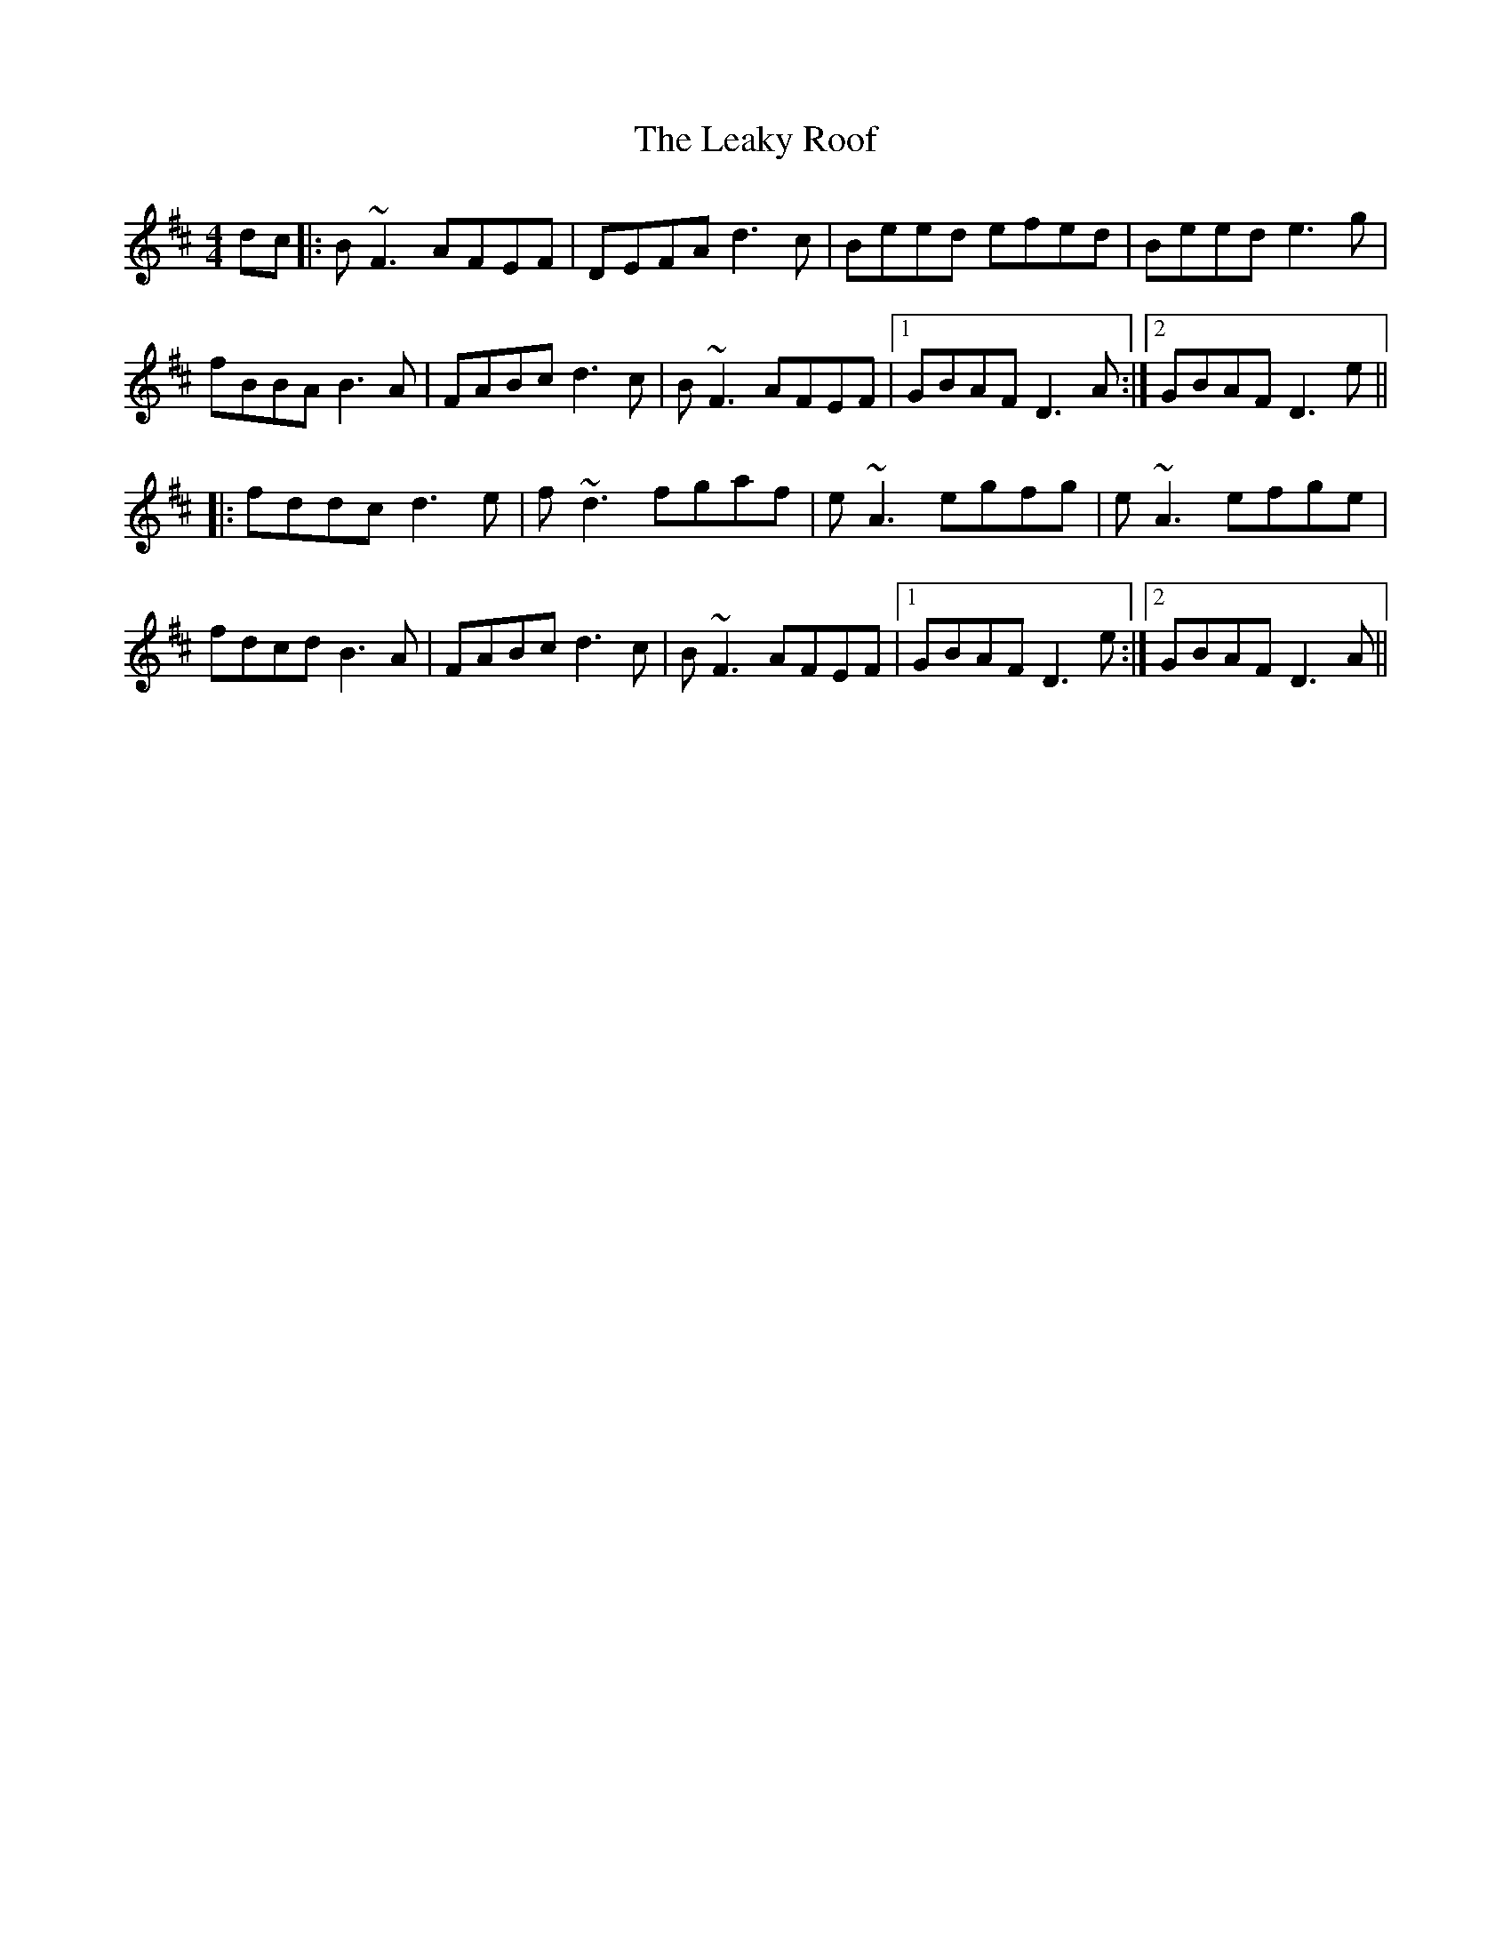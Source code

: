X: 23215
T: Leaky Roof, The
R: reel
M: 4/4
K: Dmajor
dc|:B~F3 AFEF|DEFA d3c|Beed efed|Beed e3g|
fBBA B3A|FABc d3c|B~F3 AFEF|1 GBAF D3A:|2 GBAF D3e||
|:fddc d3e|f~d3 fgaf|e~A3 egfg|e~A3 efge|
fdcd B3A|FABc d3c|B~F3 AFEF|1 GBAF D3e:|2 GBAF D3A||

